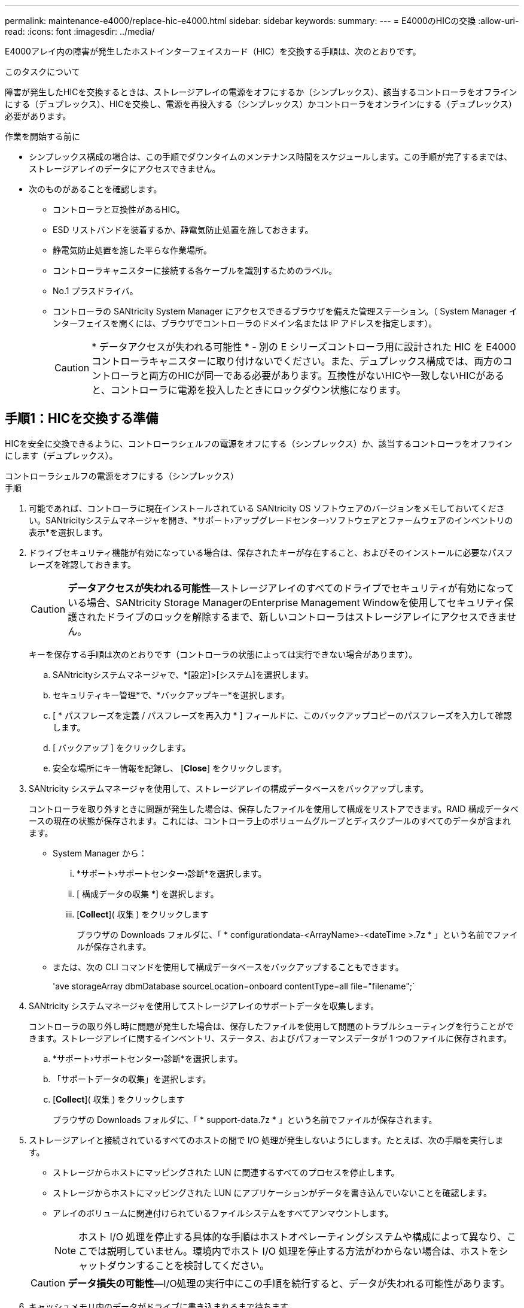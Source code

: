 ---
permalink: maintenance-e4000/replace-hic-e4000.html 
sidebar: sidebar 
keywords:  
summary:  
---
= E4000のHICの交換
:allow-uri-read: 
:icons: font
:imagesdir: ../media/


[role="lead"]
E4000アレイ内の障害が発生したホストインターフェイスカード（HIC）を交換する手順は、次のとおりです。

.このタスクについて
障害が発生したHICを交換するときは、ストレージアレイの電源をオフにするか（シンプレックス）、該当するコントローラをオフラインにする（デュプレックス）、HICを交換し、電源を再投入する（シンプレックス）かコントローラをオンラインにする（デュプレックス）必要があります。

.作業を開始する前に
* シンプレックス構成の場合は、この手順でダウンタイムのメンテナンス時間をスケジュールします。この手順が完了するまでは、ストレージアレイのデータにアクセスできません。
* 次のものがあることを確認します。
+
** コントローラと互換性があるHIC。
** ESD リストバンドを装着するか、静電気防止処置を施しておきます。
** 静電気防止処置を施した平らな作業場所。
** コントローラキャニスターに接続する各ケーブルを識別するためのラベル。
** No.1 プラスドライバ。
** コントローラの SANtricity System Manager にアクセスできるブラウザを備えた管理ステーション。（ System Manager インターフェイスを開くには、ブラウザでコントローラのドメイン名または IP アドレスを指定します）。
+

CAUTION: * データアクセスが失われる可能性 * - 別の E シリーズコントローラ用に設計された HIC を E4000 コントローラキャニスターに取り付けないでください。また、デュプレックス構成では、両方のコントローラと両方のHICが同一である必要があります。互換性がないHICや一致しないHICがあると、コントローラに電源を投入したときにロックダウン状態になります。







== 手順1：HICを交換する準備

HICを安全に交換できるように、コントローラシェルフの電源をオフにする（シンプレックス）か、該当するコントローラをオフラインにします（デュプレックス）。

[role="tabbed-block"]
====
.コントローラシェルフの電源をオフにする（シンプレックス）
--
.手順
. 可能であれば、コントローラに現在インストールされている SANtricity OS ソフトウェアのバージョンをメモしておいてください。SANtricityシステムマネージャを開き、*サポート›アップグレードセンター›ソフトウェアとファームウェアのインベントリの表示*を選択します。
. ドライブセキュリティ機能が有効になっている場合は、保存されたキーが存在すること、およびそのインストールに必要なパスフレーズを確認しておきます。
+

CAUTION: *データアクセスが失われる可能性*—ストレージアレイのすべてのドライブでセキュリティが有効になっている場合、SANtricity Storage ManagerのEnterprise Management Windowを使用してセキュリティ保護されたドライブのロックを解除するまで、新しいコントローラはストレージアレイにアクセスできません。

+
キーを保存する手順は次のとおりです（コントローラの状態によっては実行できない場合があります）。

+
.. SANtricityシステムマネージャで、*[設定]>[システム]を選択します。
.. セキュリティキー管理*で、*バックアップキー*を選択します。
.. [ * パスフレーズを定義 / パスフレーズを再入力 * ] フィールドに、このバックアップコピーのパスフレーズを入力して確認します。
.. [ バックアップ ] をクリックします。
.. 安全な場所にキー情報を記録し、 [*Close*] をクリックします。


. SANtricity システムマネージャを使用して、ストレージアレイの構成データベースをバックアップします。
+
コントローラを取り外すときに問題が発生した場合は、保存したファイルを使用して構成をリストアできます。RAID 構成データベースの現在の状態が保存されます。これには、コントローラ上のボリュームグループとディスクプールのすべてのデータが含まれます。

+
** System Manager から：
+
... *サポート›サポートセンター›診断*を選択します。
... [ 構成データの収集 *] を選択します。
... [*Collect*]( 収集 ) をクリックします
+
ブラウザの Downloads フォルダに、「 * configurationdata-<ArrayName>-<dateTime >.7z * 」という名前でファイルが保存されます。



** または、次の CLI コマンドを使用して構成データベースをバックアップすることもできます。
+
'ave storageArray dbmDatabase sourceLocation=onboard contentType=all file="filename";`



. SANtricity システムマネージャを使用してストレージアレイのサポートデータを収集します。
+
コントローラの取り外し時に問題が発生した場合は、保存したファイルを使用して問題のトラブルシューティングを行うことができます。ストレージアレイに関するインベントリ、ステータス、およびパフォーマンスデータが 1 つのファイルに保存されます。

+
.. *サポート›サポートセンター›診断*を選択します。
.. 「サポートデータの収集」を選択します。
.. [*Collect*]( 収集 ) をクリックします
+
ブラウザの Downloads フォルダに、「 * support-data.7z * 」という名前でファイルが保存されます。



. ストレージアレイと接続されているすべてのホストの間で I/O 処理が発生しないようにします。たとえば、次の手順を実行します。
+
** ストレージからホストにマッピングされた LUN に関連するすべてのプロセスを停止します。
** ストレージからホストにマッピングされた LUN にアプリケーションがデータを書き込んでいないことを確認します。
** アレイのボリュームに関連付けられているファイルシステムをすべてアンマウントします。
+

NOTE: ホスト I/O 処理を停止する具体的な手順はホストオペレーティングシステムや構成によって異なり、ここでは説明していません。環境内でホスト I/O 処理を停止する方法がわからない場合は、ホストをシャットダウンすることを検討してください。

+

CAUTION: *データ損失の可能性*—I/O処理の実行中にこの手順を続行すると、データが失われる可能性があります。



. キャッシュメモリ内のデータがドライブに書き込まれるまで待ちます。
+
キャッシュされたデータをドライブに書き込む必要がある場合は、コントローラの背面にある緑のキャッシュアクティブ LED が点灯します。この LED が消灯するまで待つ必要があります。

. SANtricity システムマネージャのホームページで、「 * 進行中の処理を表示」を選択します。
. すべての処理が完了したことを確認してから、次の手順に進みます。
. コントローラシェルフの両方の電源スイッチをオフにします。
. コントローラシェルフのすべての LED が消灯するまで待ちます。
. Recovery Guru で「 * 再確認」を選択し、「詳細」領域の「 * 削除してもよろしいですか * 」フィールドに「はい」と表示されていることを確認します。これは、このコンポーネントを削除しても安全であることを示します。コントローラキャニスターを交換するまで、ストレージアレイのデータにはアクセスできません。


--
.コントローラをオフラインにする（デュプレックス）
--
.手順
. 新しいコントローラキャニスターを開封し、静電気防止処置を施した平らな場所に置きます。
+
梱包材は、障害が発生したコントローラキャニスターを発送するときのために保管しておいてください。

. コントローラキャニスターの背面にある MAC アドレスと FRU パーツ番号のラベルを確認します。
. SANtricity System Manager で、交換するコントローラキャニスターの交換パーツ番号を確認します。
+
コントローラに障害が発生しているため交換が必要な場合は、 Recovery Guru の詳細領域に交換パーツ番号が表示されます。この番号を手動で確認する必要がある場合は、次の手順を実行します。

+
.. 「 * ハードウェア * 」を選択します。
.. コントローラアイコンが表示されたコントローラシェルフを探します。
.. コントローラアイコンをクリックします。
.. コントローラを選択し、 * 次へ * をクリックします。
.. [*Base] タブで、コントローラの交換パーツ番号 * をメモします。


. 障害が発生したコントローラの交換パーツ番号が交換用コントローラの FRU パーツ番号と同じであることを確認します。
+

CAUTION: *データアクセスが失われる可能性*—2つの部品番号が同じでない場合は、この手順を実行しないでください。コントローラが一致していないと、新しいコントローラをオンラインにしたときにロックダウン状態になります。

. SANtricity システムマネージャを使用して、ストレージアレイの構成データベースをバックアップします。
+
コントローラを取り外すときに問題が発生した場合は、保存したファイルを使用して構成をリストアできます。RAID 構成データベースの現在の状態が保存されます。これには、コントローラ上のボリュームグループとディスクプールのすべてのデータが含まれます。

+
** System Manager から：
+
... *サポート›サポートセンター›診断*を選択します。
... [ 構成データの収集 *] を選択します。
... [*Collect*]( 収集 ) をクリックします
+
ブラウザの Downloads フォルダに、「 * configurationdata-<ArrayName>-<dateTime >.7z * 」という名前でファイルが保存されます。



** または、次の CLI コマンドを使用して構成データベースをバックアップすることもできます。
+
[listing]
----
save storageArray dbmDatabase sourceLocation=onboard contentType=all file="filename";
----


. コントローラがオフラインでない場合は、 SANtricity System Manager を使用してオフラインにします。
+
** SANtricity システムマネージャで次の作業を行います。
+
... 「 * ハードウェア * 」を選択します。
... 図にドライブが表示されている場合は、 * Show back of shelf * を選択してコントローラを表示します。
... オフラインに切り替えるコントローラを選択します。
... コンテキストメニューから * オフラインに切り替え * を選択し、操作を確定します。
+

NOTE: オフラインにするコントローラを使用して SANtricity System Manager にアクセスしている場合は、「 SANtricity System Manager を利用できません」というメッセージが表示されます。[代替ネットワーク接続に接続する]を選択すると、もう一方のコントローラを使用してSANtricityシステムマネージャに自動的にアクセスできます。



** または、次の CLI コマンドを使用してコントローラをオフラインにすることもできます。
+
*コントローラAの場合*： `set controller [a] availability=offline`

+
*コントローラBの場合*： `set controller [b] availability=offline`



. SANtricity System Manager でコントローラのステータスがオフラインに更新されるまで待ちます。
+

CAUTION: ステータスの更新が完了するまでは、他の処理を開始しないでください。

. Recovery Guru で「 * 再確認」を選択し、「詳細」領域の「 * 削除してもよろしいですか * 」フィールドに「はい」と表示されていることを確認します。これは、このコンポーネントを削除しても安全であることを示します。


--
====


== 手順 2 ：コントローラキャニスターを取り外す

コントローラキャニスターをシステムから取り外し、コントローラキャニスターカバーを取り外します。

.手順
. まだ接地していない場合は、自分で適切に接地してください。
. ケーブルマネジメントデバイスに接続しているケーブルをまとめているフックとループストラップを緩め、システムケーブルとSFPをコントローラキャニスターから外し（必要な場合）、どのケーブルがどこに接続されていたかを記録します。
+
ケーブルはケーブルマネジメントデバイスに入れたままにしておきます。これは、ケーブルマネジメントデバイスを取り付け直すときにケーブルが整理されるようにするためです。

. ケーブルマネジメントデバイスをコントローラキャニスターの左右から取り外し、脇に置きます。
. カムハンドルのラッチを外れるまで押し、カムハンドルをいっぱいまで開いてコントローラキャニスターをミッドプレーンから外し、両手でコントローラキャニスターをシャーシから引き出します。
. コントローラキャニスターを裏返し、平らで安定した場所に置きます。
. コントローラキャニスターの側面にある青いボタンを押してカバーを開き、カバーを上に回転させてコントローラキャニスターから取り外します。
+
image::../media/drw_E4000_open_controller_module_cover_IEOPS-870.png[コントローラキャニスターのカバーを開きます。]





== 手順 3 ： HIC を交換します

HICを交換してください。

.手順
. まだ接地していない場合は、自分で適切に接地してください。
. HICを取り外します。
+
image::../media/drw_E4000_replace_HIC_source_IEOPS-864.png[HICとカバーを取り外します。]

+
.. HICカバーをコントローラモジュールからまっすぐ引き出して取り外します。
.. HICの取り付けネジを緩めて真上に持ち上げます。
+

NOTE: つまみネジを指で緩めている場合は、アクセスしやすくするために、バッテリリリースタブを押してバッテリを上に回転させなければならないことがあります。



. HICを再度取り付けます。
+
.. 交換用HICプラグのソケットをマザーボードのソケットに合わせ、カードをソケットに対して垂直にそっと装着します。
.. HICの3本の取り付けネジを手で締めます。
+
ネジを締め付けすぎる可能性があるため、ドライバは使用しないでください。

.. HICカバーを再度取り付けます。


. コントローラモジュールのカバーを再度取り付け、所定の位置にロックします。




== 手順 4 ：コントローラキャニスターを再度取り付ける

コントローラキャニスターをシャーシに再度取り付けます。

.手順
. まだ接地していない場合は、自分で適切に接地してください。
. コントローラキャニスターのカバーを取り付けます（まだ取り付けていない場合）。
. コントローラキャニスターを裏返し、端をシャーシの開口部に合わせます。
. コントローラキャニスターをシステムの途中までそっと押し込みます。コントローラキャニスターの端をシャーシの開口部に合わせ、コントローラキャニスターをシステムの半分までそっと押し込みます。
+

NOTE: 指示があるまでコントローラキャニスターをシャーシに完全に挿入しないでください。

. 必要に応じてシステムにケーブルを再接続します。
+
光ファイバケーブルを使用する場合は、メディアコンバータ（QSFPまたはSFP）を取り外したあとに再度取り付けてください。

. コントローラキャニスターの再取り付けが完了します。
+
.. カムハンドルを開いた状態で、コントローラキャニスターをミッドプレーンまでしっかりと押し込んで完全に装着し、カムハンドルをロック位置まで閉じます。
+

NOTE: コネクタの破損を防ぐため、コントローラキャニスターをスライドしてシャーシに挿入する際に力を入れすぎないように注意してください。

+
デュプレックス構成の場合、コントローラはシャーシに装着されるとすぐにブートを開始します。

.. ケーブルマネジメントデバイスを再度取り付けます（まだ取り付けていない場合）。
.. フックとループストラップを使用して、ケーブルをケーブルマネジメントデバイスにバインドします。






== 手順 5 ： HIC の交換を完了します

コントローラの電源をオンにする（シンプレックス）かコントローラをオンラインにする（デュプレックス）か、サポートデータを収集して、処理を再開します。

[role="tabbed-block"]
====
.コントローラの電源をオンにする（シンプレックス）
--
.手順
. コントローラシェルフの背面にある 2 つの電源スイッチをオンにします。
+
** 電源投入プロセスの実行中は電源スイッチをオフにしないでください。通常、このプロセスは 90 秒以内に完了します。
** 各シェルフのファンは起動時に大きな音を立てます。起動時に大きな音がしても問題はありません。


. コントローラがオンラインに戻ったら、コントローラシェルフの警告LEDを確認します。
+
ステータスが「最適」でない場合やいずれかの警告 LED が点灯している場合は、すべてのケーブルが正しく装着され、バッテリとコントローラキャニスターが正しく取り付けられていることを確認します。必要に応じて、コントローラキャニスターとバッテリを取り外して再度取り付けます。

+

NOTE: 問題を解決できない場合は、テクニカルサポートにお問い合わせください。必要に応じて、 SANtricity System Manager を使用してストレージアレイのサポートデータを収集します。

. SANtricity システムマネージャを使用してストレージアレイのサポートデータを収集します。
+
.. *サポート›サポートセンター›診断*を選択します。
.. [サポートデータの収集]を選択します。
.. 収集をクリックします。
+
ブラウザの Downloads フォルダに、「 * support-data.7z * 」という名前でファイルが保存されます。





--
.コントローラをオンラインにする（デュプレックス）
--
.手順
. SANtricity System Manager を使用して、コントローラをオンラインにします。
+
** SANtricity システムマネージャで次の作業を行います。
+
... 「 * ハードウェア * 」を選択します。
... 図にドライブが表示されている場合は、 * シェルフの背面を表示 * を選択します。
... オンラインに切り替えるコントローラを選択します。
... コンテキストメニューから * オンラインに配置 * を選択し、操作を確定します。
+
コントローラがオンラインになります。



** または、次の CLI コマンドを使用して、コントローラをオンラインに戻すこともできます。
+
*コントローラA *： `set controller [a] availability=online`；

+
*コントローラBの場合*： `set controller [b] availability=online`；



. コントローラがオンラインに戻ったら、コントローラシェルフの警告LEDを確認します。
+
ステータスが「最適」でない場合やいずれかの警告 LED が点灯している場合は、すべてのケーブルが正しく装着され、バッテリとコントローラキャニスターが正しく取り付けられていることを確認します。必要に応じて、コントローラキャニスターとバッテリを取り外して再度取り付けます。

+

NOTE: 問題を解決できない場合は、テクニカルサポートにお問い合わせください。必要に応じて、 SANtricity System Manager を使用してストレージアレイのサポートデータを収集します。

. すべてのボリュームが優先所有者に戻っていることを確認します。
+
.. [ストレージ]>[ボリューム]*を選択します。[ * すべてのボリューム * ] ページで、ボリュームが優先所有者に配布されていることを確認します。ボリューム所有者を表示するには、[その他]>[所有権の変更]*を選択します。
.. すべてのボリュームが優先所有者に所有されている場合は、手順5に進みます。
.. いずれのボリュームも戻っていない場合は、手動でボリュームを戻す必要があります。詳細›ボリュームの再配置*に進みます。
.. 自動配信または手動配信のあとに一部のボリュームだけが優先所有者に戻される場合は、Recovery Guruでホスト接続の問題がないかを確認する必要があります。
.. Recovery Guruが表示されない場合、またはRecovery Guruの手順に従ってもボリュームが優先所有者に戻らない場合は、サポートにお問い合わせください。


. SANtricity システムマネージャを使用してストレージアレイのサポートデータを収集します。
+
.. *サポート›サポートセンター›診断*を選択します。
.. [サポートデータの収集]を選択します。
.. 収集をクリックします。
+
ブラウザの Downloads フォルダに、「 * support-data.7z * 」という名前でファイルが保存されます。





--
====
.次の手順
これでホストインターフェイスカードの交換は完了です。通常の運用を再開することができます。
